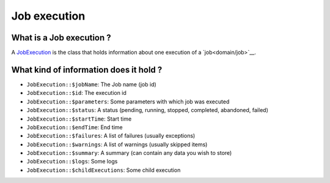 Job execution
=============

What is a Job execution ?
-------------------------

A `JobExecution <https://github.com/yokai-php/batch/tree/0.x/src/JobExecution.php>`__ is the class that holds
information about one execution of a `job<domain/job>`__.

What kind of information does it hold ?
---------------------------------------

* ``JobExecution::$jobName``: The Job name (job id)
* ``JobExecution::$id``: The execution id
* ``JobExecution::$parameters``: Some parameters with which job was executed
* ``JobExecution::$status``: A status (pending, running, stopped, completed, abandoned, failed)
* ``JobExecution::$startTime``: Start time
* ``JobExecution::$endTime``: End time
* ``JobExecution::$failures``: A list of failures (usually exceptions)
* ``JobExecution::$warnings``: A list of warnings (usually skipped items)
* ``JobExecution::$summary``: A summary (can contain any data you wish to store)
* ``JobExecution::$logs``: Some logs
* ``JobExecution::$childExecutions``: Some child execution

.. seealso::

   :doc:`How is a job execution created?<domain/job-launcher>`

   :doc:`How can I retrieve a job execution afterwards?<domain/job-execution-storage>`
